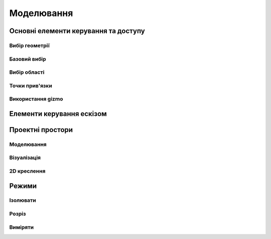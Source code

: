 
Моделювання
============

Основні елементи керування та доступу
--------------------------------------

Вибір геометрії
~~~~~~~~~~~~~~~~~~

Базовий вибір
~~~~~~~~~~~~~~~

.. glossary::

    Базовий вибір
        * виберіть грань, ескіз або край - клікніть один раз
        * виберіть ціле тіло або з’єднані елементи ескізу – двічі клікніть
        * виберіть кілька елементів, один за іншим - натисніть Shift і клікніть кожен елемент
        * вибрати все - Ctrl-A
        * скасувати вибір усіх - клікніть порожню область або Esc

Вибір області
~~~~~~~~~~~~~~

.. glossary::

    Вибір області
        * виділення області зліва направо - вибір елементів, які повністю знаходяться в полі виділення
        * виділення області справа наліво - вибір усіх елементів, яких торкається поле виділення
        * відфільтрувати виділення - використовуйте Tab для циклічного переходу між фільтрами вибору

Точки прив'язки
~~~~~~~~~~~~~~~~~

.. glossary::

    Точки прив'язки
        * кінцеві точки - в лінійних, дугових і сплайнових ескізних елементах або ребрах тіл
        * середини - середина між двома кінцями відрізка
        * центрові точки - в центрі дуг і кругових ребер, а також плоских прямокутних граней
        * точки перетину - в яких зустрічаються або перетинаються дві лінії

Використання gizmo
~~~~~~~~~~~~~~~~~~~~~~

.. glossary::

    Використання gizmo
        * центр gizmo:
            * визначає центр будь-якого обертального руху
            * контролює орієнтацію gizmo
        * стрілки gizmo - забезпечують лінійне та поворотне управління
        * плитки gizmo - перетягуються для лінійних переміщень уздовж площини

Елементи керування ескізом
-------------------------------

.. glossary::

    Стани точок ескізу
        * Без зв’язку – точки можуть вільно переміщуватися у межах ескізу
        * З’єднані:
            * з іншою точкою ескізу – під час змінення точки рухатимуться разом
            * з лінією або кривою – може рухатися вздовж лінії, кривої або вздовж проекції
              лінії або кривої
            * з центром лінії – залишайтеся в центрі лінії, якщо довжина лінії
              або позиція змінена
        * Заблоковані - зафіксовані і не можуть бути переміщеними

    Обмеження шаблону ескізу
        * автоматично створюється за допомогою інструмента Шаблон для елементів ескізу або профілів ескізу
        * змінити визначення шаблона та кількість:
            * виберіть будь-який ескіз, що належить до шаблону ескізу, щоб повторно активувати 
              значки керування шаблоном
            * використовуйте значки керування шаблоном, щоб налаштувати тип визначення шаблона, 
              відстань і кількість
            * виділіть порожню область сітки або виберіть «Вийти з ескізу»
        * видалити обмеження шаблону ескізу:
            * у режимі ескізу знайдіть вихідний ескіз, на основі якого ви створили шаблон
            * виберіть значок обмеження шаблону ескізу на вихідному ескізі
            * у меню «Ескіз» виберіть «Видалити обмеження»
            * змінюйте окремі елементи шаблона

    Редагування ескізних розмірів
        * редагувати розмір:
            * клікніть елемент, щоб вибрати його
            * наведіть курсор на позначку розміру
            * за допомогою клавіатури введіть значення нового розміру

    Визначення ескізної площини
        * виберіть площину перед початком ескізу
        * вибрати плоску грань або будівельну площину
        * виберіть із куба Orientation
        * виберіть із Переглядів у Переглядах і Зовнішньому вигляді
        * почати малювати на іншій площині:
            * перетягніть вказівник, щоб навести курсор на плоску грань або будівельну площину
            * натисніть пробіл

    Переміщення ескізу по площинах
        * двічі клацніть/торкніться куба орієнтації, щоб установити вигляд за замовчуванням
        * виберіть Перемістити/Обернути
        * перетягніть плитки в центрі gizmo, щоб перемістити ескіз уздовж площин

Проектні простори
-------------------

.. glossary::

Моделювання
~~~~~~~~~~~~~~~~~

.. glossary::

   Моделювання 
        Oсновна робоча область при створенні 2D ескізів і 3D моделей

Візуалізація
~~~~~~~~~~~~~~~~~

.. glossary::

    Візуалізація
        * візуалізація моделі з матеріалами, середовищем, камерою та глибиною
        * змінити матеріал:
            * у розділі «Використані матеріали» натисніть «Редагувати» поруч 
              із матеріалом, щоб відкрити «Властивості»
            * у розділі «Матеріал» виберіть «Змінити»
            * Прокрутіть, щоб вибрати новий матеріал для додавання, щоб знайти 
              потрібний матеріал
            * перетягніть вибраний матеріал на вашу модель.
            * виберіть порожнє місце, щоб завершити, або виберіть у меню
              «Моделювання», щоб повернутися до моделювання
        * налаштувати свій матеріал
            * налаштувати колір матеріалу
            * налаштуйте інші параметри у Властивості на вкладці Матеріал

2D креслення
~~~~~~~~~~~~~~~~

.. glossary::

    2D креслення
        * простір для створення двовимірних технічних креслень
        * Параметри креслення
            * Назва креслення
            * Розмір аркуша – виберіть портретний або альбомний
            * Орієнтація – виберіть зі стандартів ISO або ANSI
            * Масштаб від перегляду до аркуша – виберіть бажаний масштаб
            * Включити 4 види – увімкніть автоматичне додавання переднього, 
              лівого, верхнього й ізометричного видів вашої моделі на аркуші к
              реслення
        * Властивості креслення
            * Аркуш
                * Орієнтація
                * Розмір листа
                * Перегляд масштабу
                * Проекція
                * Блок заголовка
            * Розміри
                * Одиниці
                * Формат кута
                * Точність довжини
                * Точність кута
                * Десятковий роздільник
            * Ширина лінії
                * Видимі контури
                * Приховані лінії
                * Розмірні лінії
                * Центральні лінії
                * Лінії розділу
                * Знаки деталей
        * Властивості блоку заголовка
            * Простий - макет за замовчуванням
            * Порожній аркуш
            * Лише рамки
            * Горизонтальний
            * Вертикальний
            * Блокувати
            * Блокувати з таблицею - з додатковою налаштованою таблицею

    Базова проекція
        * є основним переднім, верхнім, правим, заднім, лівим, нижнім або ізометричним 
          будівельним блоком для створення додаткових видів, які автоматично вирівнюються з ним
        * додати 2D базову проекцію:
            * виберіть Проекція > Базова проекція > Попереду
            * виберіть 2D орієнтацію для основного виду
            * виберіть + на проекції, яку ви хочете додати
            * виберіть Готово
        * перемістити базову проекцію
            * двічі клікніть, а потім за допомогою стрілок перетягніть їх у потрібне положення

    Проекція
        * додати проекцію:
            * виберіть Проекція
            * виберіть базову проекцію, з якої ви хочете створити проекцію
            * виберіть + на проекції, який ви хочете додати
            * виберіть Готово
    
    Розріз
        * створити розріз:
            * виберіть Проекції
            * виберіть Розріз
            * використовуйте опорні точки як орієнтири, щоб точно розташувати лінію розрізу
            * замініть лінію розрізу на іншу, просто намалюйте нову лінію
            * перетягніть одну зі стрілок поруч із лінією розрізу туди, куди ви хочете розмістити розріз
            * виберіть порожнє місце для завершення

    Виносний елемент
        * створити виносний елемент:
            * виберіть Проекції
            * виберіть Виносний елемент
            * зробіть коло навколо області, яку потрібно збільшити
            * виберіть «Далі», щоб автоматично створити виносний елемент
            * клікніть, щоб розмістити детальний вигляд будь-де на аркуші креслення
            * використовуйте стрілки або центральну точку, щоб налаштувати розташування детального перегляду


    Розміри
        * Довжина лінії - довжина прямої лінії
        * Відстань від точки до точки - відстань між двома обраними кінцевими точками, 
          перехрестями, точками квадрантів і центральними мітками
        * Відстань від точки до лінії - відстань між кінцевою точкою, перехрестям, 
          точкою квадрантів, центральною міткою та прямою 
        * Відстань від лінії до лінії - відстань між двома паралельнимі лініями
        * Кут дуги - внутрішній кут дуги
        * 3-точковий кут - внутрішній або зовнішній кут між двома віртуальними 
          лініями, визначеними однією спільною вершиною та двома іншими точками 
          на катетах
        * Кут між лініями - кут між не паралельними лініями
        * Радіус - відстань між дугою чи окружністю та центром
        * Діаметр - довжина лінії, яка перетинає центр кола або дуги та дві точки на 
          окружності фігури
        * Мін.-макс. відстань - мінімальна або максимальна відстань між колом або 
          дугою та іншим колом, дугою або лінією
        * Значок редактора розмірів
            * Текст префікса
            * Допуски
            * Текст суфікса

    Геометрії
        * Центральні лінії
            * пунктирні лінії, які проходять між двома опорними точками або лініями
            * використовуйте центральні лінії, щоб:
                * показати осі круглих або циліндричних елементів, таких як отвори та диски
                * встановити розмірні кругових елементів
                * вказати елементи, які мають одну центральну вісь
        * Центральні мітки
            * хрестоподібні мітки, що позначають центри кіл, дуг і кругових ребер як опорні точки для нанесення 
              розмірів
            * додати центральну позначку:
                * виберіть Центральні мітки
                * виберіть центр круглих країв
                * виберіть Готово
        * Відмітка перетину
            * хрестоподібні мітки, які вказують, де дві непаралельні лінійні лінії перетинаються як посилання для 
              визначення розмірів
            * додати відмітку перетину:
                * виберіть Позначку перетину
                * виберіть дві лінійні прямі, які не є паралельними
                * виберіть Готово

    Анотації
        * додає анотації до частин креслення
        * додати анотацію:
            * виберіть Примітка
            * виберіть елемент, щоб додати примітку, або виберіть порожнє місце, щоб додати примітку
            * введіть свою анотацію в текстове поле, що з’явиться
            * перетягніть нотатки куди завгодно
            * виберіть Готово.

    Зображення
        * додає зображення до двовимірних креслень
        * додати зображення:
            * виберіть Додати зображення
            * виберіть зображення, яке потрібно імпортувати > Відкрити
            * використовуйте напрямні точки, щоб налаштувати розмір вашого зображення
            * перетягніть зображення куди завгодно
            * вибрати порожню область на аркуші

Режими
------

Ізолювати
~~~~~~~~~~~~

.. glossary::

    Інструмент «Ізолювати»
        ізолює елемент моделі, щоб легко працювати над певними частинами чи
        тілами, не відволікаючись.

    Ізолювати елемент:
        * Виберіть елемент або елементи, які потрібно ізолювати.
        * З адаптивних режимів виберіть «Ізолювати», щоб увімкнути його

Розріз
~~~~~~~~~~~~

.. glossary::

    Інструмент ~Розріз~ 
        показує внутрішні частини тривимірних тіл, щоб переглянути та 
        змінити внутрішні частини вашої моделі

    Створити Розріз:
        * Виберіть площину
        * виберіть ~Розріз~, щоб увімкнути перегляд розрізу

Виміряти
~~~~~~~~~

.. glossary::

    Переглянути вимірювання:
        * виберіть «Виміряти», щоб відкрити спливаючу панель
        * виберіть елементи моделі, які ви хочете виміряти
 
    Закріпити вимірювання:
        * виберіть значок шпильки біля вимірювання
        * виберіть видалити біля закріпленого вимірювання

    Додати вимірювання точка-точка:
        * виберіть вимірювання між двома точками
        * виберіть тип вимірювання:
            * відстань від точки до точки
            * 3-точковий кут
        * виберіть поверхню, щоб знайти помічені точки
        * виберіть помічені точки, які ви хочете виміряти
        * виберіть Готово
